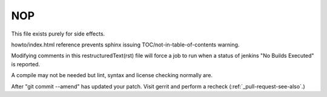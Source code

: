 NOP
===

This file exists purely for side effects.

howto/index.html reference prevents sphinx issuing TOC/not-in-table-of-contents warning.

Modifying comments in this restructuredText(rst) file will force a job to
run when a status of jenkins "No Builds Executed" is reported.

A compile may not be needed but lint, syntax and license checking normally are.

After "git commit --amend" has updated your patch.
Visit gerrit and perform a recheck (:ref:`_pull-request-see-also`.)

..
   [comments: begin]
   Thu Oct 19 09:22:59 AM EDT 2023

